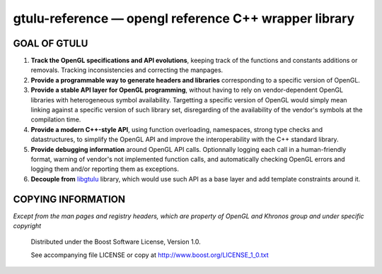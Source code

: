 ======================================================
gtulu-reference — opengl reference C++ wrapper library
======================================================
.. image:: https://secure.travis-ci.org/berenm/gtulu-reference.png?branch=master
    :alt: Build Status
    :target: https://travis-ci.org/berenm/gtulu-reference

GOAL OF GTULU
```````````````

1. **Track the OpenGL specifications and API evolutions**, keeping track of the functions and constants additions or removals. Tracking inconsistencies and correcting the manpages.
2. **Provide a programmable way to generate headers and libraries** corresponding to a specific version of OpenGL.
3. **Provide a stable API layer for OpenGL programming**, without having to rely on vendor-dependent OpenGL libraries with heterogeneous symbol availability. Targetting a specific version of OpenGL would simply mean linking against a specific version of such library set, disregarding of the availability of the vendor's symbols at the compilation time.
4. **Provide a modern C++-style API**, using function overloading, namespaces, strong type checks and datastructures, to simplify the OpenGL API and improve the interoperability with the C++ standard library. 
5. **Provide debugging information** around OpenGL API calls. Optionnally logging each call in a human-friendly format, warning of vendor's not implemented function calls, and automatically checking OpenGL errors and logging them and/or reporting them as exceptions.
6. **Decouple from** libgtulu_ library, which would use such API as a base layer and add template constraints around it.

.. _libgtulu: https://github.com/berenm/libgtulu

COPYING INFORMATION
`````````````````````
*Except from the man pages and registry headers, which are property of OpenGL and Khronos group and under specific copyright*

 Distributed under the Boost Software License, Version 1.0.

 See accompanying file LICENSE or copy at http://www.boost.org/LICENSE_1_0.txt
